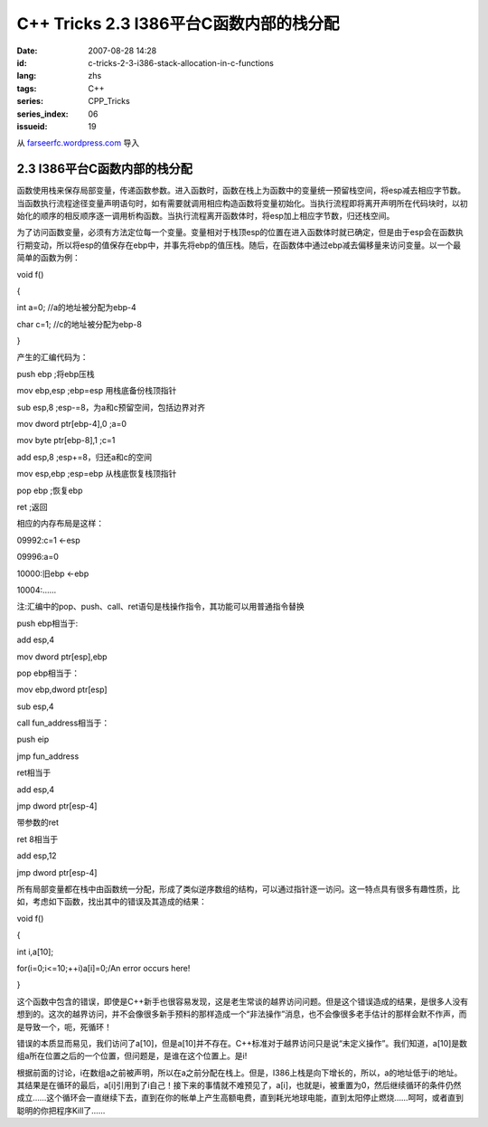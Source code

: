 C++ Tricks 2.3 I386平台C函数内部的栈分配
############################################################################
:date: 2007-08-28 14:28
:id: c-tricks-2-3-i386-stack-allocation-in-c-functions
:lang: zhs
:tags: C++
:series: CPP_Tricks
:series_index: 06
:issueid: 19

从 `farseerfc.wordpress.com <http://farseerfc.wordpress.com/>`_ 导入



2.3 I386平台C函数内部的栈分配
==========================================================

函数使用栈来保存局部变量，传递函数参数。进入函数时，函数在栈上为函数中的变量统一预留栈空间，将esp减去相应字节数。当函数执行流程途径变量声明语句时，如有需要就调用相应构造函数将变量初始化。当执行流程即将离开声明所在代码块时，以初始化的顺序的相反顺序逐一调用析构函数。当执行流程离开函数体时，将esp加上相应字节数，归还栈空间。

为了访问函数变量，必须有方法定位每一个变量。变量相对于栈顶esp的位置在进入函数体时就已确定，但是由于esp会在函数执行期变动，所以将esp的值保存在ebp中，并事先将ebp的值压栈。随后，在函数体中通过ebp减去偏移量来访问变量。以一个最简单的函数为例：

void f()

{

int a=0; //a的地址被分配为ebp-4

char c=1; //c的地址被分配为ebp-8

}

产生的汇编代码为：

push ebp ;将ebp压栈

mov ebp,esp ;ebp=esp 用栈底备份栈顶指针

sub esp,8 ;esp-=8，为a和c预留空间，包括边界对齐

mov dword ptr[ebp-4],0 ;a=0

mov byte ptr[ebp-8],1 ;c=1

add esp,8 ;esp+=8，归还a和c的空间

mov esp,ebp ;esp=ebp 从栈底恢复栈顶指针

pop ebp ;恢复ebp

ret ;返回

相应的内存布局是这样：

09992:c=1 <-esp

09996:a=0

10000:旧ebp <-ebp

10004:……

注:汇编中的pop、push、call、ret语句是栈操作指令，其功能可以用普通指令替换

push ebp相当于:

add esp,4

mov dword ptr[esp],ebp

pop ebp相当于：

mov ebp,dword ptr[esp]

sub esp,4

call fun\_address相当于：

push eip

jmp fun\_address

ret相当于

add esp,4

jmp dword ptr[esp-4]

带参数的ret

ret 8相当于

add esp,12

jmp dword ptr[esp-4]

所有局部变量都在栈中由函数统一分配，形成了类似逆序数组的结构，可以通过指针逐一访问。这一特点具有很多有趣性质，比如，考虑如下函数，找出其中的错误及其造成的结果：

void f()

{

int i,a[10];

for(i=0;i<=10;++i)a[i]=0;/An error occurs here!

}

这个函数中包含的错误，即使是C++新手也很容易发现，这是老生常谈的越界访问问题。但是这个错误造成的结果，是很多人没有想到的。这次的越界访问，并不会像很多新手预料的那样造成一个“非法操作”消息，也不会像很多老手估计的那样会默不作声，而是导致一个，呃，死循环！

错误的本质显而易见，我们访问了a[10]，但是a[10]并不存在。C++标准对于越界访问只是说“未定义操作”。我们知道，a[10]是数组a所在位置之后的一个位置，但问题是，是谁在这个位置上。是i!

根据前面的讨论，i在数组a之前被声明，所以在a之前分配在栈上。但是，I386上栈是向下增长的，所以，a的地址低于i的地址。其结果是在循环的最后，a[i]引用到了i自己！接下来的事情就不难预见了，a[i]，也就是i，被重置为0，然后继续循环的条件仍然成立……这个循环会一直继续下去，直到在你的帐单上产生高额电费，直到耗光地球电能，直到太阳停止燃烧……呵呵，或者直到聪明的你把程序Kill了……




